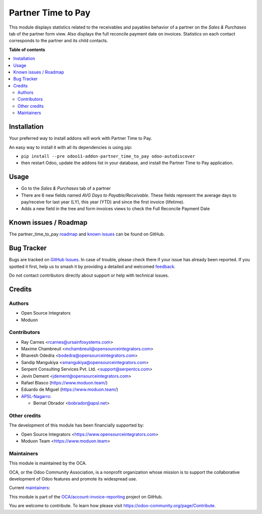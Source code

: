===================
Partner Time to Pay
===================

.. 
   !!!!!!!!!!!!!!!!!!!!!!!!!!!!!!!!!!!!!!!!!!!!!!!!!!!!
   !! This file is generated by oca-gen-addon-readme !!
   !! changes will be overwritten.                   !!
   !!!!!!!!!!!!!!!!!!!!!!!!!!!!!!!!!!!!!!!!!!!!!!!!!!!!
   !! source digest: sha256:d3c7829c714136c4508b487bfdffa2aa839359d5011b067d457c68537f61951c
   !!!!!!!!!!!!!!!!!!!!!!!!!!!!!!!!!!!!!!!!!!!!!!!!!!!!

.. |badge1| image:: https://img.shields.io/badge/maturity-Beta-yellow.png
    :target: https://odoo-community.org/page/development-status
    :alt: Beta
.. |badge2| image:: https://img.shields.io/badge/licence-AGPL--3-blue.png
    :target: http://www.gnu.org/licenses/agpl-3.0-standalone.html
    :alt: License: AGPL-3
.. |badge3| image:: https://img.shields.io/badge/github-OCA%2Faccount--invoice--reporting-lightgray.png?logo=github
    :target: https://github.com/OCA/account-invoice-reporting/tree/17.0/partner_time_to_pay
    :alt: OCA/account-invoice-reporting
.. |badge4| image:: https://img.shields.io/badge/weblate-Translate%20me-F47D42.png
    :target: https://translation.odoo-community.org/projects/account-invoice-reporting-17-0/account-invoice-reporting-17-0-partner_time_to_pay
    :alt: Translate me on Weblate
.. |badge5| image:: https://img.shields.io/badge/runboat-Try%20me-875A7B.png
    :target: https://runboat.odoo-community.org/builds?repo=OCA/account-invoice-reporting&target_branch=17.0
    :alt: Try me on Runboat

|badge1| |badge2| |badge3| |badge4| |badge5|

This module displays statistics related to the receivables and payables
behavior of a partner on the *Sales & Purchases* tab of the partner form
view. Also displays the full reconcile payment date on invoices.
Statistics on each contact corresponds to the partner and its child
contacts.

**Table of contents**

.. contents::
   :local:

Installation
============

Your preferred way to install addons will work with Partner Time to Pay.

An easy way to install it with all its dependencies is using pip:

-  ``pip install --pre odoo11-addon-partner_time_to_pay odoo-autodiscover``
-  then restart Odoo, update the addons list in your database, and
   install the Partner Time to Pay application.

Usage
=====

-  Go to the *Sales & Purchases* tab of a partner
-  There are 6 new fields named *AVG Days to Payable/Receivable*. These
   fields represent the average days to pay/receive for last year (LY),
   this year (YTD) and since the first invoice (lifetime).
-  Adds a new field in the tree and form invoices views to check the
   Full Reconcile Payment Date

Known issues / Roadmap
======================

The partner_time_to_pay
`roadmap <https://github.com/OCA/account-invoice-reporting/issues?q=is%3Aopen+is%3Aissue+label%3Aenhancement>`__
and `known
issues <https://github.com/OCA/account-invoice-reporting/issues?q=is%3Aopen+is%3Aissue+label%3Abug>`__
can be found on GitHub.

Bug Tracker
===========

Bugs are tracked on `GitHub Issues <https://github.com/OCA/account-invoice-reporting/issues>`_.
In case of trouble, please check there if your issue has already been reported.
If you spotted it first, help us to smash it by providing a detailed and welcomed
`feedback <https://github.com/OCA/account-invoice-reporting/issues/new?body=module:%20partner_time_to_pay%0Aversion:%2017.0%0A%0A**Steps%20to%20reproduce**%0A-%20...%0A%0A**Current%20behavior**%0A%0A**Expected%20behavior**>`_.

Do not contact contributors directly about support or help with technical issues.

Credits
=======

Authors
-------

* Open Source Integrators
* Moduon

Contributors
------------

-  Ray Carnes <rcarnes@ursainfosystems.com>
-  Maxime Chambreuil <mchambreuil@opensourceintegrators.com>
-  Bhavesh Odedra <bodedra@opensourceintegrators.com>
-  Sandip Mangukiya <smangukiya@opensourceintegrators.com>
-  Serpent Consulting Services Pvt. Ltd. <support@serpentcs.com>
-  Jevin Dement <jdement@opensourceintegrators.com>
-  Rafael Blasco (https://www.moduon.team/)
-  Eduardo de Miguel (https://www.moduon.team/)
-  `APSL-Nagarro <https://apsl.tech>`__:

   -  Bernat Obrador <bobrador@apsl.net>

Other credits
-------------

The development of this module has been financially supported by:

-  Open Source Integrators <https://www.opensourceintegrators.com>
-  Moduon Team <https://www.moduon.team>

Maintainers
-----------

This module is maintained by the OCA.

.. image:: https://odoo-community.org/logo.png
   :alt: Odoo Community Association
   :target: https://odoo-community.org

OCA, or the Odoo Community Association, is a nonprofit organization whose
mission is to support the collaborative development of Odoo features and
promote its widespread use.

.. |maintainer-max3903| image:: https://github.com/max3903.png?size=40px
    :target: https://github.com/max3903
    :alt: max3903
.. |maintainer-rafaelbn| image:: https://github.com/rafaelbn.png?size=40px
    :target: https://github.com/rafaelbn
    :alt: rafaelbn
.. |maintainer-Shide| image:: https://github.com/Shide.png?size=40px
    :target: https://github.com/Shide
    :alt: Shide

Current `maintainers <https://odoo-community.org/page/maintainer-role>`__:

|maintainer-max3903| |maintainer-rafaelbn| |maintainer-Shide| 

This module is part of the `OCA/account-invoice-reporting <https://github.com/OCA/account-invoice-reporting/tree/17.0/partner_time_to_pay>`_ project on GitHub.

You are welcome to contribute. To learn how please visit https://odoo-community.org/page/Contribute.
